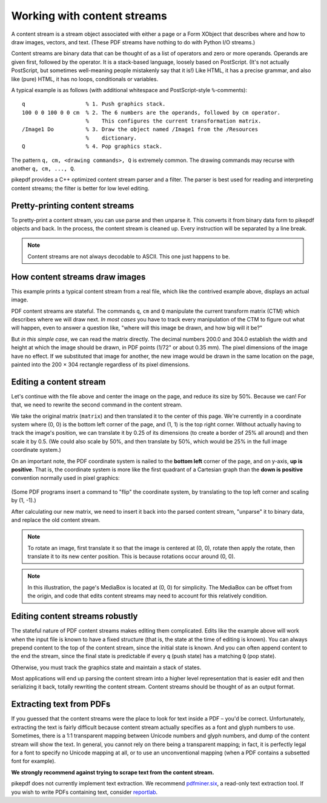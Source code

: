 .. _working_with_content_streams:

Working with content streams
============================

A content stream is a stream object associated with either a page or a Form
XObject that describes where and how to draw images, vectors, and text. (These
PDF streams have nothing to do with Python I/O streams.)

Content streams are binary data that can be thought of as a list of operators
and zero or more operands. Operands are given first, followed by the operator.
It is a stack-based language, loosely based on PostScript. (It's not actually
PostScript, but sometimes well-meaning people mistakenly say that it is!)
Like HTML, it has a precise grammar, and also like (pure) HTML, it has no loops,
conditionals or variables.

A typical example is as follows (with additional whitespace and PostScript-style
``%``-comments):

::

  q                   % 1. Push graphics stack.
  100 0 0 100 0 0 cm  % 2. The 6 numbers are the operands, followed by cm operator.
                      %    This configures the current transformation matrix.
  /Image1 Do          % 3. Draw the object named /Image1 from the /Resources
                      %    dictionary.
  Q                   % 4. Pop graphics stack.


The pattern ``q, cm, <drawing commands>, Q`` is extremely common. The drawing
commands may recurse with another ``q, cm, ..., Q``.

pikepdf provides a C++ optimized content stream parser and a filter. The parser
is best used for reading and interpreting content streams; the filter is better
for low level editing.

Pretty-printing content streams
-------------------------------

To pretty-print a content stream, you can use parse and then unparse it. This
converts it from binary data form to pikepdf objects and back. In the process,
the content stream is cleaned up. Every instruction will be separated by a line
break.

.. ipython:: python

  with pikepdf.open("../tests/resources/congress.pdf") as pdf:
      page = pdf.pages[0]
      instructions = pikepdf.parse_content_stream(page)
      data = pikepdf.unparse_content_stream(instructions)
      print(data.decode('ascii'))

.. note::

  Content streams are not always decodable to ASCII. This one just happens to be.


How content streams draw images
-------------------------------

This example prints a typical content stream from a real file, which like the
contrived example above, displays an actual image.

.. ipython:: python

  with pikepdf.open("../tests/resources/congress.pdf") as pdf:
      page = pdf.pages[0]
      commands = []
      for operands, operator in pikepdf.parse_content_stream(page):
          print(f"Operands {operands}, operator {operator}")
          if operator == pikepdf.Operator('cm'):
              matrix = pikepdf.Matrix(operands)
          commands.append([operands, operator])

PDF content streams are stateful. The commands ``q``, ``cm`` and ``Q``
manipulate the current transform matrix (CTM) which describes where we will draw
next. *In most cases* you have to track every manipulation of the CTM to figure
out what will happen, even to answer a question like, "where will this image
be drawn, and how big will it be?"

But *in this simple case*, we can read the matrix directly. The decimal numbers
200.0 and 304.0 establish the width and height at which the image should be drawn,
in PDF points (1/72" or about 0.35 mm). The pixel dimensions of the image have
no effect. If we substituted that image for another, the new image would be
drawn in the same location on the page, painted into the 200 × 304 rectangle
regardless of its pixel dimensions.

Editing a content stream
------------------------

Let's continue with the file above and center the image on the page, and reduce
its size by 50%. Because we can! For that, we need to rewrite the second command
in the content stream.

We take the original matrix (``matrix``) and then translated it to the center
of this page. We're currently in a coordinate system where (0, 0) is the bottom
left corner of the page, and (1, 1) is the top right corner. Without actually
having to track the image's position, we can translate it by 0.25 of its
dimensions (to create a border of 25% all around) and then scale it by 0.5.
(We could also scale by 50%, and then translate by 50%, which would be 25% in
the full image coordinate system.)

.. ipython:: python

  new_matrix = matrix.translated(0.25, 0.25).scaled(0.5, 0.5)
  new_matrix

On an important note, the PDF coordinate system is nailed to the **bottom left**
corner of the page, and on y-axis, **up is positive**. That is, the coordinate
system is more like the first quadrant of a Cartesian graph than the
**down is positive** convention normally used in pixel graphics:

.. figure:: /images/pdfcoords.svg
   :align: center
   :alt: PDF positive-up coordinate system
   :figwidth: 50%

(Some PDF programs insert a command to "flip" the coordinate system, by
translating to the top left corner and scaling by (1, -1).)

After calculating our new matrix, we need to insert it back into the parsed
content stream, "unparse" it to binary data, and replace the old content
stream.

.. ipython:: python

  commands[1][0] = pikepdf.Array(new_matrix)
  new_content_stream = pikepdf.unparse_content_stream(commands)
  new_content_stream
  page.Contents = pdf.make_stream(new_content_stream)

  # You could save the file here to see it
  # pdf.save(...)

.. note::

  To rotate an image, first translate it so that the image is centered at (0, 0),
  rotate then apply the rotate, then translate it to its new center position.
  This is because rotations occur around (0, 0).

.. note::

  In this illustration, the page's MediaBox is located at (0, 0) for simplicity.
  The MediaBox can be offset from the origin, and code that edits content streams
  may need to account for this relatively condition.

Editing content streams robustly
--------------------------------

The stateful nature of PDF content streams makes editing them complicated. Edits
like the example above will work when the input file is known to have a fixed
structure (that is, the state at the time of editing is known). You can always
prepend content to the top of the content stream, since the initial state is
known. And you can often append content to the end the stream, since the final
state is predictable if every ``q`` (push state) has a matching ``Q`` (pop
state).

Otherwise, you must track the graphics state and maintain a stack of states.

Most applications will end up parsing the content stream into a higher level
representation that is easier edit and then serializing it back, totally
rewriting the content stream. Content streams should be thought of as an
output format.

Extracting text from PDFs
-------------------------

If you guessed that the content streams were the place to look for text inside a
PDF – you'd be correct. Unfortunately, extracting the text is fairly difficult
because content stream actually specifies as a font and glyph numbers to use.
Sometimes, there is a 1:1 transparent mapping between Unicode numbers and glyph
numbers, and dump of the content stream will show the text. In general, you
cannot rely on there being a transparent mapping; in fact, it is perfectly legal
for a font to specify no Unicode mapping at all, or to use an unconventional
mapping (when a PDF contains a subsetted font for example).

**We strongly recommend against trying to scrape text from the content stream.**

pikepdf does not currently implement text extraction. We recommend `pdfminer.six <https://github.com/pdfminer/pdfminer.six>`_, a
read-only text extraction tool. If you wish to write PDFs containing text, consider
`reportlab <https://www.reportlab.com/opensource/>`_.
